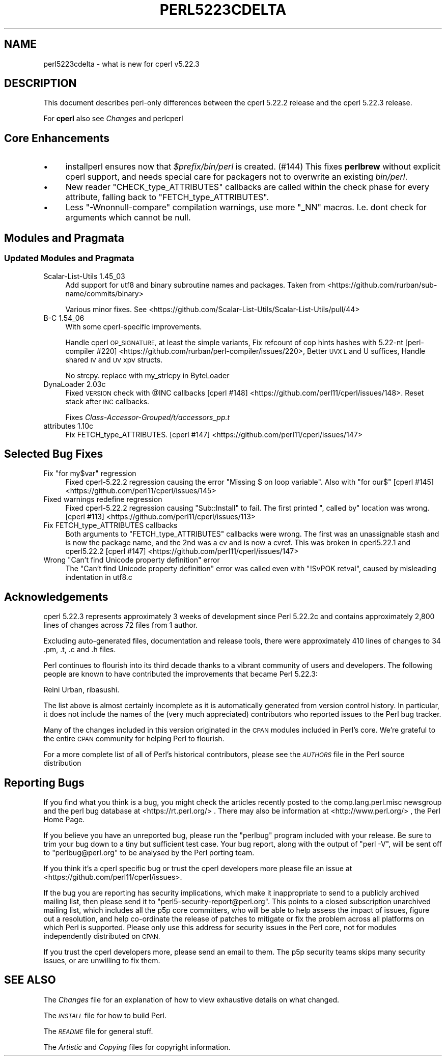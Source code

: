 .\" Automatically generated by Pod::Man 4.09 (Pod::Simple 3.35)
.\"
.\" Standard preamble:
.\" ========================================================================
.de Sp \" Vertical space (when we can't use .PP)
.if t .sp .5v
.if n .sp
..
.de Vb \" Begin verbatim text
.ft CW
.nf
.ne \\$1
..
.de Ve \" End verbatim text
.ft R
.fi
..
.\" Set up some character translations and predefined strings.  \*(-- will
.\" give an unbreakable dash, \*(PI will give pi, \*(L" will give a left
.\" double quote, and \*(R" will give a right double quote.  \*(C+ will
.\" give a nicer C++.  Capital omega is used to do unbreakable dashes and
.\" therefore won't be available.  \*(C` and \*(C' expand to `' in nroff,
.\" nothing in troff, for use with C<>.
.tr \(*W-
.ds C+ C\v'-.1v'\h'-1p'\s-2+\h'-1p'+\s0\v'.1v'\h'-1p'
.ie n \{\
.    ds -- \(*W-
.    ds PI pi
.    if (\n(.H=4u)&(1m=24u) .ds -- \(*W\h'-12u'\(*W\h'-12u'-\" diablo 10 pitch
.    if (\n(.H=4u)&(1m=20u) .ds -- \(*W\h'-12u'\(*W\h'-8u'-\"  diablo 12 pitch
.    ds L" ""
.    ds R" ""
.    ds C` ""
.    ds C' ""
'br\}
.el\{\
.    ds -- \|\(em\|
.    ds PI \(*p
.    ds L" ``
.    ds R" ''
.    ds C`
.    ds C'
'br\}
.\"
.\" Escape single quotes in literal strings from groff's Unicode transform.
.ie \n(.g .ds Aq \(aq
.el       .ds Aq '
.\"
.\" If the F register is >0, we'll generate index entries on stderr for
.\" titles (.TH), headers (.SH), subsections (.SS), items (.Ip), and index
.\" entries marked with X<> in POD.  Of course, you'll have to process the
.\" output yourself in some meaningful fashion.
.\"
.\" Avoid warning from groff about undefined register 'F'.
.de IX
..
.if !\nF .nr F 0
.if \nF>0 \{\
.    de IX
.    tm Index:\\$1\t\\n%\t"\\$2"
..
.    if !\nF==2 \{\
.        nr % 0
.        nr F 2
.    \}
.\}
.\"
.\" Accent mark definitions (@(#)ms.acc 1.5 88/02/08 SMI; from UCB 4.2).
.\" Fear.  Run.  Save yourself.  No user-serviceable parts.
.    \" fudge factors for nroff and troff
.if n \{\
.    ds #H 0
.    ds #V .8m
.    ds #F .3m
.    ds #[ \f1
.    ds #] \fP
.\}
.if t \{\
.    ds #H ((1u-(\\\\n(.fu%2u))*.13m)
.    ds #V .6m
.    ds #F 0
.    ds #[ \&
.    ds #] \&
.\}
.    \" simple accents for nroff and troff
.if n \{\
.    ds ' \&
.    ds ` \&
.    ds ^ \&
.    ds , \&
.    ds ~ ~
.    ds /
.\}
.if t \{\
.    ds ' \\k:\h'-(\\n(.wu*8/10-\*(#H)'\'\h"|\\n:u"
.    ds ` \\k:\h'-(\\n(.wu*8/10-\*(#H)'\`\h'|\\n:u'
.    ds ^ \\k:\h'-(\\n(.wu*10/11-\*(#H)'^\h'|\\n:u'
.    ds , \\k:\h'-(\\n(.wu*8/10)',\h'|\\n:u'
.    ds ~ \\k:\h'-(\\n(.wu-\*(#H-.1m)'~\h'|\\n:u'
.    ds / \\k:\h'-(\\n(.wu*8/10-\*(#H)'\z\(sl\h'|\\n:u'
.\}
.    \" troff and (daisy-wheel) nroff accents
.ds : \\k:\h'-(\\n(.wu*8/10-\*(#H+.1m+\*(#F)'\v'-\*(#V'\z.\h'.2m+\*(#F'.\h'|\\n:u'\v'\*(#V'
.ds 8 \h'\*(#H'\(*b\h'-\*(#H'
.ds o \\k:\h'-(\\n(.wu+\w'\(de'u-\*(#H)/2u'\v'-.3n'\*(#[\z\(de\v'.3n'\h'|\\n:u'\*(#]
.ds d- \h'\*(#H'\(pd\h'-\w'~'u'\v'-.25m'\f2\(hy\fP\v'.25m'\h'-\*(#H'
.ds D- D\\k:\h'-\w'D'u'\v'-.11m'\z\(hy\v'.11m'\h'|\\n:u'
.ds th \*(#[\v'.3m'\s+1I\s-1\v'-.3m'\h'-(\w'I'u*2/3)'\s-1o\s+1\*(#]
.ds Th \*(#[\s+2I\s-2\h'-\w'I'u*3/5'\v'-.3m'o\v'.3m'\*(#]
.ds ae a\h'-(\w'a'u*4/10)'e
.ds Ae A\h'-(\w'A'u*4/10)'E
.    \" corrections for vroff
.if v .ds ~ \\k:\h'-(\\n(.wu*9/10-\*(#H)'\s-2\u~\d\s+2\h'|\\n:u'
.if v .ds ^ \\k:\h'-(\\n(.wu*10/11-\*(#H)'\v'-.4m'^\v'.4m'\h'|\\n:u'
.    \" for low resolution devices (crt and lpr)
.if \n(.H>23 .if \n(.V>19 \
\{\
.    ds : e
.    ds 8 ss
.    ds o a
.    ds d- d\h'-1'\(ga
.    ds D- D\h'-1'\(hy
.    ds th \o'bp'
.    ds Th \o'LP'
.    ds ae ae
.    ds Ae AE
.\}
.rm #[ #] #H #V #F C
.\" ========================================================================
.\"
.IX Title "PERL5223CDELTA 1"
.TH PERL5223CDELTA 1 "2018-01-01" "perl v5.22.5" "Perl Programmers Reference Guide"
.\" For nroff, turn off justification.  Always turn off hyphenation; it makes
.\" way too many mistakes in technical documents.
.if n .ad l
.nh
.SH "NAME"
perl5223cdelta \- what is new for cperl v5.22.3
.SH "DESCRIPTION"
.IX Header "DESCRIPTION"
This document describes perl-only differences between the cperl 5.22.2
release and the cperl 5.22.3 release.
.PP
For \fBcperl\fR also see \fIChanges\fR and perlcperl
.SH "Core Enhancements"
.IX Header "Core Enhancements"
.IP "\(bu" 4
installperl ensures now that \fI\f(CI$prefix\fI/bin/perl\fR is created. (#144)
This fixes \fBperlbrew\fR without explicit cperl support, and needs special care
for packagers not to overwrite an existing \fIbin/perl\fR.
.IP "\(bu" 4
New reader \f(CW\*(C`CHECK_type_ATTRIBUTES\*(C'\fR callbacks are called within the check
phase for every attribute, falling back to \f(CW\*(C`FETCH_type_ATTRIBUTES\*(C'\fR.
.IP "\(bu" 4
Less \f(CW\*(C`\-Wnonnull\-compare\*(C'\fR compilation warnings, use more \f(CW\*(C`_NN\*(C'\fR macros.
I.e. dont check for arguments which cannot be null.
.SH "Modules and Pragmata"
.IX Header "Modules and Pragmata"
.SS "Updated Modules and Pragmata"
.IX Subsection "Updated Modules and Pragmata"
.IP "Scalar-List-Utils 1.45_03" 4
.IX Item "Scalar-List-Utils 1.45_03"
Add support for utf8 and binary subroutine names and packages.
Taken from <https://github.com/rurban/sub\-name/commits/binary>
.Sp
Various minor fixes.
See <https://github.com/Scalar\-List\-Utils/Scalar\-List\-Utils/pull/44>
.IP "B\-C 1.54_06" 4
.IX Item "B-C 1.54_06"
With some cperl-specific improvements.
.Sp
Handle cperl \s-1OP_SIGNATURE,\s0 at least the simple variants,
Fix refcount of cop hints hashes with 5.22\-nt
[perl\-compiler #220] <https://github.com/rurban/perl-compiler/issues/220>,
Better \s-1UVX L\s0 and U suffices,
Handle shared \s-1IV\s0 and \s-1UV\s0 xpv structs.
.Sp
No strcpy. replace with my_strlcpy in ByteLoader
.IP "DynaLoader 2.03c" 4
.IX Item "DynaLoader 2.03c"
Fixed \s-1VERSION\s0 check with \f(CW@INC\fR callbacks
[cperl #148] <https://github.com/perl11/cperl/issues/148>.
Reset stack after \s-1INC\s0 callbacks.
.Sp
Fixes \fIClass\-Accessor\-Grouped/t/accessors_pp.t\fR
.IP "attributes 1.10c" 4
.IX Item "attributes 1.10c"
Fix FETCH_type_ATTRIBUTES.
[cperl #147] <https://github.com/perl11/cperl/issues/147>
.SH "Selected Bug Fixes"
.IX Header "Selected Bug Fixes"
.ie n .IP "Fix ""for my$var"" regression" 4
.el .IP "Fix \f(CWfor my$var\fR regression" 4
.IX Item "Fix for my$var regression"
Fixed cperl\-5.22.2 regression causing the error
\&\*(L"Missing $ on loop variable\*(R". Also with \f(CW\*(C`for our$\*(C'\fR
[cperl #145] <https://github.com/perl11/cperl/issues/145>
.IP "Fixed warnings redefine regression" 4
.IX Item "Fixed warnings redefine regression"
Fixed cperl\-5.22.2 regression causing \f(CW\*(C`Sub::Install\*(C'\fR to fail. The
first printed \*(L", called by\*(R" location was wrong.
[cperl #113] <https://github.com/perl11/cperl/issues/113>
.IP "Fix FETCH_type_ATTRIBUTES callbacks" 4
.IX Item "Fix FETCH_type_ATTRIBUTES callbacks"
Both arguments to \f(CW\*(C`FETCH_type_ATTRIBUTES\*(C'\fR callbacks were wrong. The first was
an unassignable stash and is now the package name, and the 2nd was a cv and
is now a cvref. This was broken in cperl5.22.1 and cperl5.22.2
[cperl #147] <https://github.com/perl11/cperl/issues/147>
.ie n .IP "Wrong ""Can't find Unicode property definition"" error" 4
.el .IP "Wrong ``Can't find Unicode property definition'' error" 4
.IX Item "Wrong Can't find Unicode property definition error"
The \*(L"Can't find Unicode property definition\*(R" error was called even
with \f(CW\*(C`!SvPOK retval\*(C'\fR, caused by misleading indentation in utf8.c
.SH "Acknowledgements"
.IX Header "Acknowledgements"
cperl 5.22.3 represents approximately 3 weeks of development since Perl 5.22.2c
and contains approximately 2,800 lines of changes across 72 files from 1
author.
.PP
Excluding auto-generated files, documentation and release tools, there were
approximately 410 lines of changes to 34 .pm, .t, .c and .h files.
.PP
Perl continues to flourish into its third decade thanks to a vibrant community
of users and developers. The following people are known to have contributed the
improvements that became Perl 5.22.3:
.PP
Reini Urban, ribasushi.
.PP
The list above is almost certainly incomplete as it is automatically generated
from version control history. In particular, it does not include the names of
the (very much appreciated) contributors who reported issues to the Perl bug
tracker.
.PP
Many of the changes included in this version originated in the \s-1CPAN\s0 modules
included in Perl's core. We're grateful to the entire \s-1CPAN\s0 community for
helping Perl to flourish.
.PP
For a more complete list of all of Perl's historical contributors, please see
the \fI\s-1AUTHORS\s0\fR file in the Perl source distribution
.SH "Reporting Bugs"
.IX Header "Reporting Bugs"
If you find what you think is a bug, you might check the articles recently
posted to the comp.lang.perl.misc newsgroup and the perl bug database at
<https://rt.perl.org/> .  There may also be information at
<http://www.perl.org/> , the Perl Home Page.
.PP
If you believe you have an unreported bug, please run the \f(CW\*(C`perlbug\*(C'\fR program
included with your release.  Be sure to trim your bug down to a tiny but
sufficient test case.  Your bug report, along with the output of \f(CW\*(C`perl \-V\*(C'\fR,
will be sent off to \f(CW\*(C`perlbug@perl.org\*(C'\fR to be analysed by the Perl porting team.
.PP
If you think it's a cperl specific bug or trust the cperl developers more 
please file an issue at <https://github.com/perl11/cperl/issues>.
.PP
If the bug you are reporting has security implications, which make it
inappropriate to send to a publicly archived mailing list, then please send it
to \f(CW\*(C`perl5\-security\-report@perl.org\*(C'\fR.  This points to a closed subscription
unarchived mailing list, which includes all the p5p core committers, who will be
able to help assess the impact of issues, figure out a resolution, and help
co-ordinate the release of patches to mitigate or fix the problem across all
platforms on which Perl is supported.  Please only use this address for
security issues in the Perl core, not for modules independently distributed on
\&\s-1CPAN.\s0
.PP
If you trust the cperl developers more, please send an email to
them. The p5p security teams skips many security issues, or are
unwilling to fix them.
.SH "SEE ALSO"
.IX Header "SEE ALSO"
The \fIChanges\fR file for an explanation of how to view exhaustive details on
what changed.
.PP
The \fI\s-1INSTALL\s0\fR file for how to build Perl.
.PP
The \fI\s-1README\s0\fR file for general stuff.
.PP
The \fIArtistic\fR and \fICopying\fR files for copyright information.
